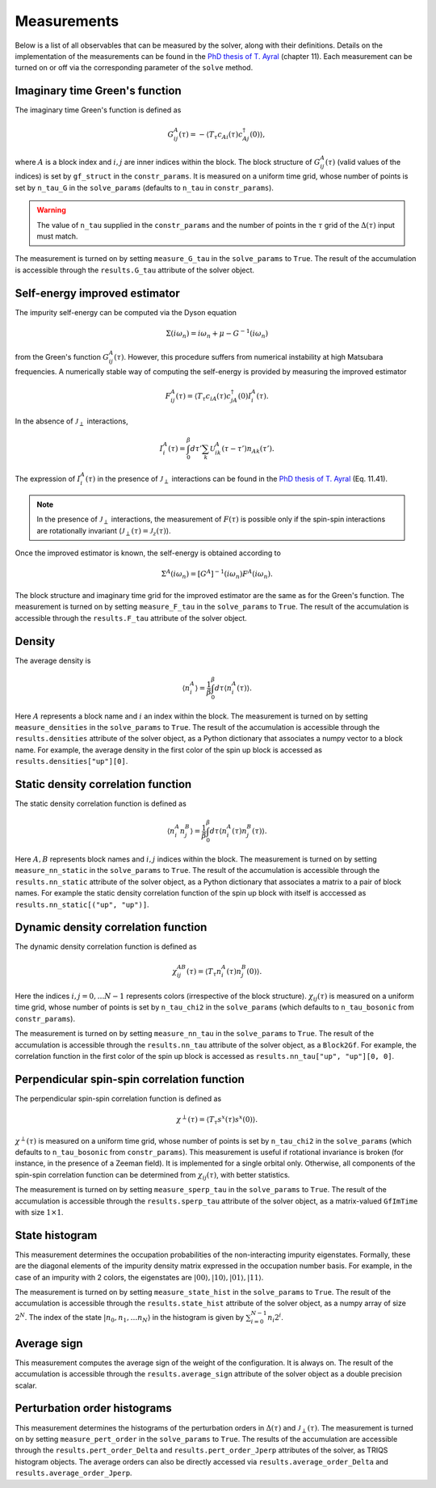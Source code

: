 .. _measurements:

Measurements 
============

Below is a list of all observables that can be measured by the solver, along with their definitions. Details on the 
implementation of the measurements can be found in the `PhD thesis of T. Ayral <https://hal.archives-ouvertes.fr/tel-01247625>`_ (chapter 11). Each measurement can be 
turned on or off via the corresponding parameter of the ``solve`` method. 

Imaginary time Green's function
*******************************

The imaginary time Green's function is defined as 

.. math::

    G_{ij}^{A}(\tau) = - \langle T_{\tau} c_{Ai}(\tau) c^{\dagger}_{Aj}(0) \rangle, 

where :math:`A` is a block index and :math:`i, j` are inner indices within the block. The block structure 
of :math:`G_{ij}^A(\tau)` (valid values of the indices) is set by ``gf_struct`` in the ``constr_params``.
It is measured on a uniform time grid, whose number of points is set by ``n_tau_G`` in the ``solve_params``
(defaults to ``n_tau`` in ``constr_params``).

.. warning::

    The value of ``n_tau`` supplied in the ``constr_params`` and the number of points in the :math:`\tau` grid of
    the :math:`\Delta(\tau)` input must match. 


The measurement is turned on by setting ``measure_G_tau`` in the ``solve_params`` to ``True``. The result of the 
accumulation is accessible through the ``results.G_tau`` attribute of the solver object. 

Self-energy improved estimator
******************************

The impurity self-energy can be computed via the Dyson equation 

.. math::

    \Sigma(i\omega_n) = i \omega_n + \mu - G^{-1}(i \omega_n)

from the Green's function :math:`G_{ij}^A(\tau)`. However, this procedure suffers from numerical 
instability at high Matsubara frequencies. A numerically stable way of computing the self-energy is 
provided by measuring the improved estimator 

.. math::

    F_{ij}^A (\tau) = \langle T_{\tau} c_{iA}(\tau) c_{jA}^{\dagger}(0) I_i^{A}(\tau). 

In the absence of :math:`\mathcal{J}_{\perp}` interactions, 

.. math::

    I_i^A (\tau) = \int_0^{\beta} d\tau' \sum_k \mathcal{U}^A_{ik}(\tau - \tau') n_{Ak}(\tau'). 

The expression of :math:`I_i^A(\tau)` in the presence of :math:`\mathcal{J}_{\perp}` interactions can be found 
in the `PhD thesis of T. Ayral <https://hal.archives-ouvertes.fr/tel-01247625>`_ (Eq. 11.41). 

.. note::

    In the presence of :math:`\mathcal{J}_{\perp}` interactions, the measurement of :math:`F(\tau)` is possible 
    only if the spin-spin interactions are rotationally invariant (:math:`\mathcal{J}_{\perp}(\tau) = \mathcal{J}_z(\tau)`).

Once the improved estimator is known, the self-energy is obtained according to 

.. math::

    \Sigma^A(i\omega_n) = [G^A]^{-1}(i\omega_n) F^A(i \omega_n).

The block structure and imaginary time grid for the improved estimator are the same as for the Green's function. 
The measurement is turned on by setting ``measure_F_tau`` in the ``solve_params`` to ``True``. The result of the 
accumulation is accessible through the ``results.F_tau`` attribute of the solver object. 

Density
*******

The average density is 

.. math::

    \langle n^A_i \rangle = \frac{1}{\beta} \int_0^{\beta} d \tau \langle n^A_i(\tau) \rangle. 

Here :math:`A` represents a block name and :math:`i` an index within the block. The measurement
is turned on by setting ``measure_densities`` in the ``solve_params`` to ``True``. The result of the 
accumulation is accessible through the ``results.densities`` attribute of the solver object, as a Python
dictionary that associates a numpy vector to a block name. For example, the average density in the first 
color of the spin up block is accessed as ``results.densities["up"][0]``. 

Static density correlation function
***********************************

The static density correlation function is defined as 

.. math::

    \langle n^A_i n^B_j \rangle = \frac{1}{\beta} \int_0^{\beta} d \tau \langle n^A_i(\tau) n^B_j(\tau) \rangle.

Here :math:`A, B` represents block names and :math:`i, j` indices within the block. The measurement
is turned on by setting ``measure_nn_static`` in the ``solve_params`` to ``True``. The result of the 
accumulation is accessible through the ``results.nn_static`` attribute of the solver object, as a Python 
dictionary that associates a matrix to a pair of block names. For example the static density correlation function 
of the spin up block with itself is acccessed as ``results.nn_static[("up", "up")]``. 

Dynamic density correlation function
************************************

The dynamic density correlation function is defined as 

.. math::

    \chi^{AB}_{ij}(\tau) =  \langle T_{\tau} n^A_i(\tau) n^B_j(0) \rangle. 

Here the indices :math:`i, j = 0, \dots N - 1` represents colors (irrespective of the block structure).
:math:`\chi_{ij}(\tau)` is measured on a uniform time grid, whose number of points is set by ``n_tau_chi2`` in the ``solve_params``
(which defaults to ``n_tau_bosonic`` from ``constr_params``). 

The measurement is turned on by setting ``measure_nn_tau`` in the ``solve_params`` to ``True``. The result of the 
accumulation is accessible through the ``results.nn_tau`` attribute of the solver object, as a 
``Block2Gf``. For example, the correlation function in the first color of the spin up block is accessed as 
``results.nn_tau["up", "up"][0, 0]``. 

Perpendicular spin-spin correlation function
********************************************

The perpendicular spin-spin correlation function is defined as 

.. math::

    \chi^{\perp}(\tau) =  \langle T_{\tau} s^x(\tau) s^x(0) \rangle. 

:math:`\chi^{\perp}(\tau)` is measured on a uniform time grid, whose number of points is set by ``n_tau_chi2`` in the ``solve_params``
(which defaults to ``n_tau_bosonic`` from ``constr_params``).
This measurement is useful if rotational invariance is broken (for instance, in the presence of a Zeeman field). It is 
implemented for a single orbital only. Otherwise, all components of the spin-spin correlation function can be determined from :math:`\chi_{ij}(\tau)`, with better statistics. 

The measurement is turned on by setting ``measure_sperp_tau`` in the ``solve_params`` to ``True``. The result of the 
accumulation is accessible through the ``results.sperp_tau`` attribute of the solver object, as a matrix-valued
``GfImTime`` with size :math:`1 \times 1`.

State histogram
***************

This measurement determines the occupation probabilities of the non-interacting impurity eigenstates. 
Formally, these are the diagonal elements of the impurity density matrix expressed in the occupation
number basis. For example, in the case of an impurity with 2 colors, the eigenstates are 
:math:`|00\rangle, |10\rangle, |01 \rangle, |11\rangle`. 

The measurement is turned on by setting ``measure_state_hist`` in the ``solve_params`` to ``True``. The result of the 
accumulation is accessible through the ``results.state_hist`` attribute of the solver object, as a numpy array of size
:math:`2^N`. The index of the state :math:`|n_0, n_1, \dots n_N \rangle` in the histogram is given by :math:`\sum_{i = 0}^{N - 1} n_i 2^i`. 

Average sign
************

This measurement computes the average sign of the weight of the configuration. 
It is always on. The result of the accumulation is accessible through the ``results.average_sign`` 
attribute of the solver object as a double precision scalar. 

Perturbation order histograms
*****************************

This measurement determines the histograms of the perturbation orders in :math:`\Delta(\tau)` and :math:`\mathcal{J}_{\perp}(\tau)`. 
The measurement is turned on by setting ``measure_pert_order`` in the ``solve_params`` to ``True``. The results of the 
accumulation are accessible through the ``results.pert_order_Delta`` and ``results.pert_order_Jperp``
attributes of the solver, as TRIQS histogram objects. The average orders can also be directly accessed via 
``results.average_order_Delta`` and ``results.average_order_Jperp``. 
